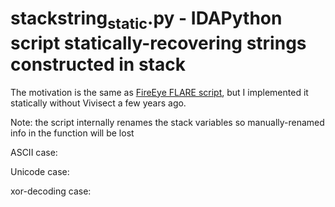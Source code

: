 * stackstring_static.py - IDAPython script statically-recovering strings constructed in stack

The motivation is the same as [[https://www.fireeye.com/blog/threat-research/2014/08/flare-ida-pro-script-series-automatic-recovery-of-constructed-strings-in-malware.html][FireEye FLARE script]], but I implemented it statically without Vivisect a few years ago.

Note: the script internally renames the stack variables so manually-renamed info in the function will be lost

ASCII case:

[[./img/sss_asc_after.jpg]]

Unicode case:

[[./img/sss_uni_after.jpg]]

xor-decoding case:

[[./img/sss_xor_after.jpg]]




